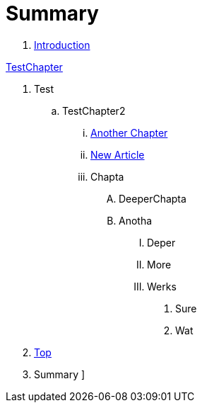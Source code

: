 = Summary

. link:README.adoc[Introduction]

link:Deeper/testchapter.adoc[TestChapter]

. Test
.. TestChapter2
... link:another_chapter.adoc[Another Chapter]
... link:Deeper/new_article.adoc[New Article]
... Chapta
.... DeeperChapta
.... Anotha
..... Deper
..... More
..... Werks
...... Sure
...... Wat
. link:Deeper/test3.adoc[Top]
. Summary
]

